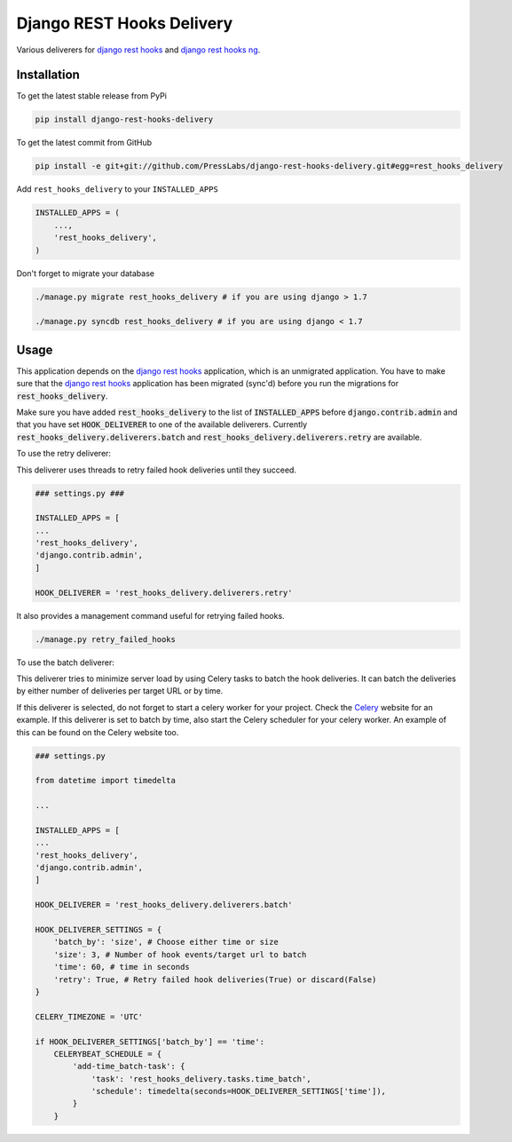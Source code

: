 Django REST Hooks Delivery
==========================

Various deliverers for `django rest hooks
<https://github.com/zapier/django-rest-hooks>`_ and `django rest hooks ng
<https://github.com/PressLabs/django-rest-hooks-ng>`_.

Installation
------------

To get the latest stable release from PyPi

.. code-block:: bash

    pip install django-rest-hooks-delivery

To get the latest commit from GitHub

.. code-block:: bash

    pip install -e git+git://github.com/PressLabs/django-rest-hooks-delivery.git#egg=rest_hooks_delivery

Add ``rest_hooks_delivery`` to your ``INSTALLED_APPS``

.. code-block:: python

    INSTALLED_APPS = (
        ...,
        'rest_hooks_delivery',
    )

Don't forget to migrate your database

.. code-block:: bash

    ./manage.py migrate rest_hooks_delivery # if you are using django > 1.7

    ./manage.py syncdb rest_hooks_delivery # if you are using django < 1.7


Usage
-----

This application depends on the `django rest hooks
<https://github.com/zapier/django-rest-hooks>`_ application, which is an
unmigrated application. You have to make sure that the `django rest hooks
<https://github.com/zapier/django-rest-hooks>`_ application has been migrated
(sync'd) before you run the migrations for :code:`rest_hooks_delivery`.

Make sure you have added :code:`rest_hooks_delivery` to the list of
:code:`INSTALLED_APPS` before :code:`django.contrib.admin` and that you have
set :code:`HOOK_DELIVERER` to one of the available deliverers. Currently
:code:`rest_hooks_delivery.deliverers.batch` and 
:code:`rest_hooks_delivery.deliverers.retry` are available.

To use the retry deliverer:

This deliverer uses threads to retry failed hook deliveries until they succeed.

.. code-block:: python

    ### settings.py ###

    INSTALLED_APPS = [
    ...
    'rest_hooks_delivery',
    'django.contrib.admin',
    ]

    HOOK_DELIVERER = 'rest_hooks_delivery.deliverers.retry'

It also provides a management command useful for retrying failed hooks.

.. code-block:: bash

    ./manage.py retry_failed_hooks

To use the batch deliverer:

This deliverer tries to minimize server load by using Celery tasks to batch the hook deliveries. It can batch the deliveries by either number of deliveries per target
URL or by time.

If this deliverer is selected, do not forget to start a celery worker for your
project. Check the `Celery <http://www.celeryproject.org>`_ website for an
example. If this deliverer is set to batch by time, also start the Celery scheduler
for your celery worker. An example of this can be found on the Celery website too.

.. code-block:: python

    ### settings.py

    from datetime import timedelta

    ...

    INSTALLED_APPS = [
    ...
    'rest_hooks_delivery',
    'django.contrib.admin',
    ]

    HOOK_DELIVERER = 'rest_hooks_delivery.deliverers.batch'

    HOOK_DELIVERER_SETTINGS = {
        'batch_by': 'size', # Choose either time or size
        'size': 3, # Number of hook events/target url to batch
        'time': 60, # time in seconds
        'retry': True, # Retry failed hook deliveries(True) or discard(False)
    }

    CELERY_TIMEZONE = 'UTC'

    if HOOK_DELIVERER_SETTINGS['batch_by'] == 'time':
        CELERYBEAT_SCHEDULE = {
            'add-time_batch-task': {
                'task': 'rest_hooks_delivery.tasks.time_batch',
                'schedule': timedelta(seconds=HOOK_DELIVERER_SETTINGS['time']),
            }
        }

